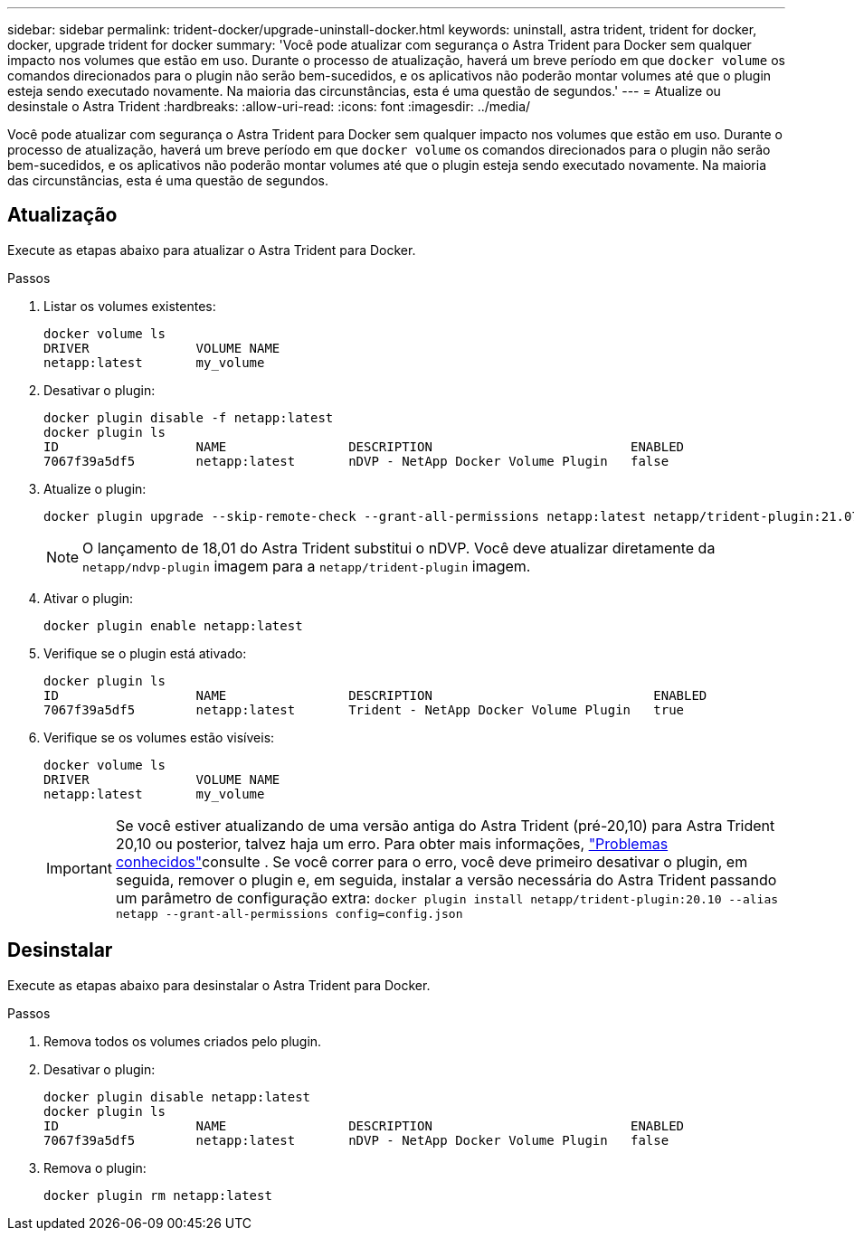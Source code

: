 ---
sidebar: sidebar 
permalink: trident-docker/upgrade-uninstall-docker.html 
keywords: uninstall, astra trident, trident for docker, docker, upgrade trident for docker 
summary: 'Você pode atualizar com segurança o Astra Trident para Docker sem qualquer impacto nos volumes que estão em uso. Durante o processo de atualização, haverá um breve período em que `docker volume` os comandos direcionados para o plugin não serão bem-sucedidos, e os aplicativos não poderão montar volumes até que o plugin esteja sendo executado novamente. Na maioria das circunstâncias, esta é uma questão de segundos.' 
---
= Atualize ou desinstale o Astra Trident
:hardbreaks:
:allow-uri-read: 
:icons: font
:imagesdir: ../media/


Você pode atualizar com segurança o Astra Trident para Docker sem qualquer impacto nos volumes que estão em uso. Durante o processo de atualização, haverá um breve período em que `docker volume` os comandos direcionados para o plugin não serão bem-sucedidos, e os aplicativos não poderão montar volumes até que o plugin esteja sendo executado novamente. Na maioria das circunstâncias, esta é uma questão de segundos.



== Atualização

Execute as etapas abaixo para atualizar o Astra Trident para Docker.

.Passos
. Listar os volumes existentes:
+
[listing]
----
docker volume ls
DRIVER              VOLUME NAME
netapp:latest       my_volume
----
. Desativar o plugin:
+
[listing]
----
docker plugin disable -f netapp:latest
docker plugin ls
ID                  NAME                DESCRIPTION                          ENABLED
7067f39a5df5        netapp:latest       nDVP - NetApp Docker Volume Plugin   false
----
. Atualize o plugin:
+
[listing]
----
docker plugin upgrade --skip-remote-check --grant-all-permissions netapp:latest netapp/trident-plugin:21.07
----
+

NOTE: O lançamento de 18,01 do Astra Trident substitui o nDVP. Você deve atualizar diretamente da `netapp/ndvp-plugin` imagem para a `netapp/trident-plugin` imagem.

. Ativar o plugin:
+
[listing]
----
docker plugin enable netapp:latest
----
. Verifique se o plugin está ativado:
+
[listing]
----
docker plugin ls
ID                  NAME                DESCRIPTION                             ENABLED
7067f39a5df5        netapp:latest       Trident - NetApp Docker Volume Plugin   true
----
. Verifique se os volumes estão visíveis:
+
[listing]
----
docker volume ls
DRIVER              VOLUME NAME
netapp:latest       my_volume
----
+

IMPORTANT: Se você estiver atualizando de uma versão antiga do Astra Trident (pré-20,10) para Astra Trident 20,10 ou posterior, talvez haja um erro. Para obter mais informações, link:known-issues-docker.html["Problemas conhecidos"^]consulte . Se você correr para o erro, você deve primeiro desativar o plugin, em seguida, remover o plugin e, em seguida, instalar a versão necessária do Astra Trident passando um parâmetro de configuração extra: `docker plugin install netapp/trident-plugin:20.10 --alias netapp --grant-all-permissions config=config.json`





== Desinstalar

Execute as etapas abaixo para desinstalar o Astra Trident para Docker.

.Passos
. Remova todos os volumes criados pelo plugin.
. Desativar o plugin:
+
[listing]
----
docker plugin disable netapp:latest
docker plugin ls
ID                  NAME                DESCRIPTION                          ENABLED
7067f39a5df5        netapp:latest       nDVP - NetApp Docker Volume Plugin   false
----
. Remova o plugin:
+
[listing]
----
docker plugin rm netapp:latest
----

